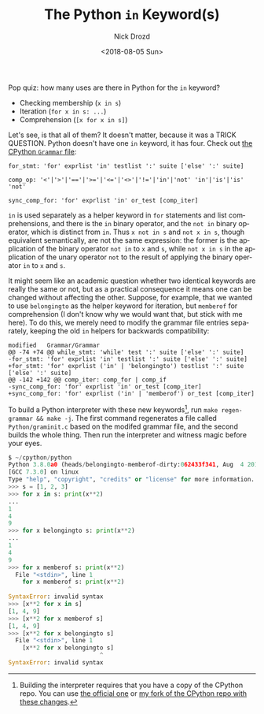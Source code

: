#+OPTIONS: ':nil *:t -:t ::t <:t H:3 \n:nil ^:t arch:headline
#+OPTIONS: author:t broken-links:nil c:nil creator:nil
#+OPTIONS: d:(not "LOGBOOK") date:t e:t email:nil f:t inline:t num:t
#+OPTIONS: p:nil pri:nil prop:nil stat:t tags:t tasks:t tex:t
#+OPTIONS: timestamp:t title:t toc:nil todo:t |:t
#+TITLE: The Python =in= Keyword(s)
#+DATE: <2018-08-05 Sun>
#+AUTHOR: Nick Drozd
#+EMAIL: nicholasdrozd@gmail.com
#+LANGUAGE: en
#+SELECT_TAGS: export
#+EXCLUDE_TAGS: noexport
#+CREATOR: Emacs 26.1.50 (Org mode 9.1.9)
#+JEKYLL_LAYOUT: post
#+JEKYLL_CATEGORIES:
#+JEKYLL_TAGS:

Pop quiz: how many uses are there in Python for the =in= keyword?

- Checking membership (=x in s=)
- Iteration (=for x in s: ...=)
- Comprehension (=[x for x in s]=)

Let's see, is that all of them? It doesn't matter, because it was a TRICK QUESTION. Python doesn't have one =in= keyword, it has four. Check out [[https://github.com/python/cpython/blob/master/Grammar/Grammar][the CPython =Grammar= file]]:

#+BEGIN_EXAMPLE
for_stmt: 'for' exprlist 'in' testlist ':' suite ['else' ':' suite]

comp_op: '<'|'>'|'=='|'>='|'<='|'<>'|'!='|'in'|'not' 'in'|'is'|'is' 'not'

sync_comp_for: 'for' exprlist 'in' or_test [comp_iter]
#+END_EXAMPLE

=in= is used separately as a helper keyword in =for= statements and list comprehensions, and there is the =in= binary operator, and the =not in= binary operator, which is distinct from =in=. Thus =x not in s= and =not x in s=, though equivalent semantically, are not the same expression: the former is the application of the binary operator =not in= to =x= and =s=, while =not x in s= in the application of the unary operator =not= to the result of applying the binary operator =in= to =x= and =s=.

It might seem like an academic question whether two identical keywords are really the same or not, but as a practical consequence it means one can be changed without affecting the other. Suppose, for example, that we wanted to use =belongingto= as the helper keyword for iteration, but =memberof= for comprehension (I don't know why we would want that, but stick with me here). To do this, we merely need to modify the grammar file entries separately, keeping the old =in= helpers
 for backwards compatibility:

#+BEGIN_EXAMPLE
modified   Grammar/Grammar
@@ -74 +74 @@ while_stmt: 'while' test ':' suite ['else' ':' suite]
-for_stmt: 'for' exprlist 'in' testlist ':' suite ['else' ':' suite]
+for_stmt: 'for' exprlist ('in' | 'belongingto') testlist ':' suite ['else' ':' suite]
@@ -142 +142 @@ comp_iter: comp_for | comp_if
-sync_comp_for: 'for' exprlist 'in' or_test [comp_iter]
+sync_comp_for: 'for' exprlist ('in' | 'memberof') or_test [comp_iter]
#+END_EXAMPLE

To build a Python interpreter with these new keywords[fn:1], run =make regen-grammar && make -j=. The first command regenerates a file called =Python/graminit.c= based on the modifed grammar file, and the second builds the whole thing. Then run the interpreter and witness magic before your eyes.

#+BEGIN_SRC python
$ ~/cpython/python
Python 3.8.0a0 (heads/belongingto-memberof-dirty:062433f341, Aug  4 2018, 16:36:27)
[GCC 7.3.0] on linux
Type "help", "copyright", "credits" or "license" for more information.
>>> s = [1, 2, 3]
>>> for x in s: print(x**2)
...
1
4
9
>>> for x belongingto s: print(x**2)
...
1
4
9
>>> for x memberof s: print(x**2)
  File "<stdin>", line 1
    for x memberof s: print(x**2)
                 ^
SyntaxError: invalid syntax
>>> [x**2 for x in s]
[1, 4, 9]
>>> [x**2 for x memberof s]
[1, 4, 9]
>>> [x**2 for x belongingto s]
  File "<stdin>", line 1
    [x**2 for x belongingto s]
                          ^
SyntaxError: invalid syntax
#+END_SRC

[fn:1] Building the interpreter requires that you have a copy of the CPython repo. You can use [[https://github.com/python/cpython][the official one]] or [[https://github.com/nickdrozd/cpython/tree/belongingto-memberof][my fork of the CPython repo with these changes]].

